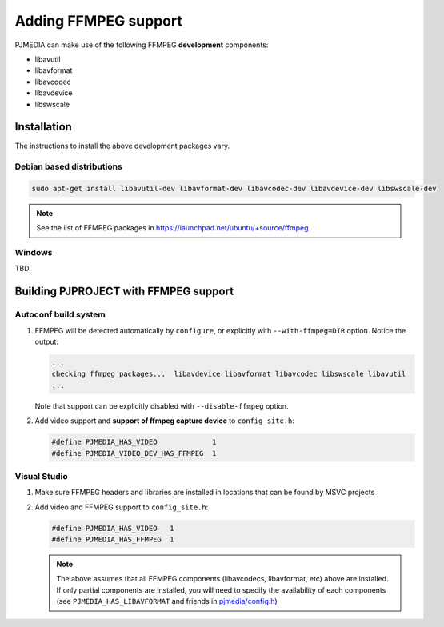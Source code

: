 .. _guide_ffmpeg:

Adding FFMPEG support
=======================
PJMEDIA can make use of the following FFMPEG **development** components:

- libavutil
- libavformat
- libavcodec
- libavdevice
- libswscale

Installation
-----------------
The instructions to install the above development packages vary.

Debian based distributions
^^^^^^^^^^^^^^^^^^^^^^^^^^^
.. code-block:: shell

   sudo apt-get install libavutil-dev libavformat-dev libavcodec-dev libavdevice-dev libswscale-dev

.. note::
   
   See the list of FFMPEG packages in https://launchpad.net/ubuntu/+source/ffmpeg


Windows
^^^^^^^^^^^^^^
TBD.


Building PJPROJECT with FFMPEG support
----------------------------------------

Autoconf build system
^^^^^^^^^^^^^^^^^^^^^^^^^
#. FFMPEG will be detected automatically by ``configure``, or explicitly with
   ``--with-ffmpeg=DIR`` option. Notice the output:

   .. code-block:: shell

      ...
      checking ffmpeg packages...  libavdevice libavformat libavcodec libswscale libavutil
      ...

   Note that support can be explicitly disabled with ``--disable-ffmpeg`` option.

#. Add video support and **support of ffmpeg capture device** to ``config_site.h``:

   .. code-block:: c

      #define PJMEDIA_HAS_VIDEO             1
      #define PJMEDIA_VIDEO_DEV_HAS_FFMPEG  1


Visual Studio
^^^^^^^^^^^^^^^^^^^^^^^^^
#. Make sure FFMPEG headers and libraries are installed in locations that can be
   found by MSVC projects
#. Add video and FFMPEG support to ``config_site.h``:

   .. code-block:: c

      #define PJMEDIA_HAS_VIDEO   1
      #define PJMEDIA_HAS_FFMPEG  1

   .. note::
      
      The above assumes that all FFMPEG components (libavcodecs, libavformat, etc)
      above are installed. If only partial components are installed, you will need to 
      specify the availability of each components (see ``PJMEDIA_HAS_LIBAVFORMAT`` and
      friends in `pjmedia/config.h <https://github.com/pjsip/pjproject/blob/master/pjmedia/include/pjmedia/config.h>`_)
